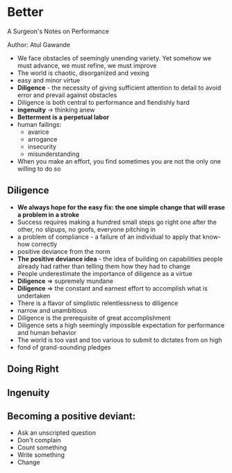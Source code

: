 * Better
A Surgeon's Notes on Performance

Author: Atul Gawande

- We face obstacles of seemingly unending variety. Yet somehow we must advance, we must refine, we must improve
- The world is chaotic, disorganized and vexing
- easy and minor virtue
- *Diligence* - the necessity of giving sufficient attention to detail to avoid error and prevail against obstacles
- Diligence is both central to performance and fiendishly hard
- *ingenuity* -> thinking anew
- *Betterment is a perpetual labor*
- human failings:
  - avarice
  - arrogance
  - insecurity
  - misunderstanding
- When you make an effort, you find sometimes you are not the only one willing to do so

** Diligence
 - *We always hope for the easy fix: the one simple change that will erase a problem in a stroke*
 - Success requires making a hundred small steps go right one after the other, no slipups, no goofs, everyone pitching in
 - a problem of compliance - a failure of an individual to apply that know-how correctly
 - positive deviance from the norm
 - *The positive deviance idea* - the idea of building on capabilities people already had rather than telling them how they had to change
 - People underestimate the importance of diligence as a virtue
 - *Diligence* => supremely mundane
 - *Diligence* => the constant and earnest effort to accomplish what is undertaken
 - There is a flavor of simplistic relentlessness to diligence
 - narrow and unambitious
 - Diligence is the prerequisite of great accomplishment
 - Diligence sets a high seemingly impossible expectation for performance and human behavior
 - The world is too vast and too various to submit to dictates from on high
 - fond of grand-sounding pledges


 
** Doing Right

** Ingenuity

** Becoming a positive deviant:
 - Ask an unscripted question
 - Don't complain
 - Count something
 - Write something
 - Change

